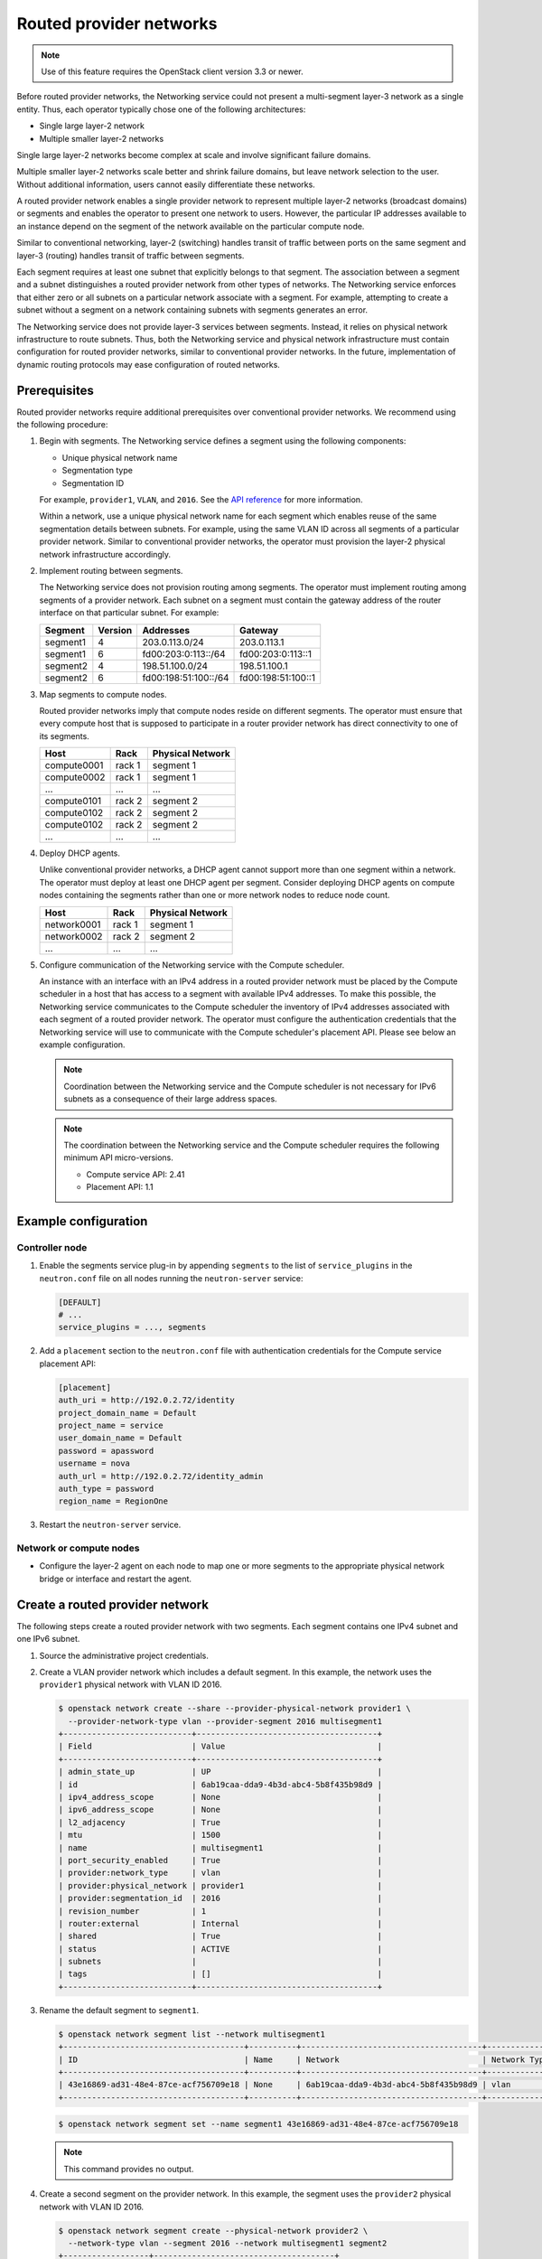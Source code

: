 .. _config-routed-provider-networks:

========================
Routed provider networks
========================

.. note::

   Use of this feature requires the OpenStack client
   version 3.3 or newer.

Before routed provider networks, the Networking service could not present a
multi-segment layer-3 network as a single entity. Thus, each operator typically
chose one of the following architectures:

* Single large layer-2 network
* Multiple smaller layer-2 networks

Single large layer-2 networks become complex at scale and involve significant
failure domains.

Multiple smaller layer-2 networks scale better and shrink failure domains, but
leave network selection to the user. Without additional information, users
cannot easily differentiate these networks.

A routed provider network enables a single provider network to represent
multiple layer-2 networks (broadcast domains) or segments and enables the
operator to present one network to users. However, the particular IP
addresses available to an instance depend on the segment of the network
available on the particular compute node.

Similar to conventional networking, layer-2 (switching) handles transit of
traffic between ports on the same segment and layer-3 (routing) handles
transit of traffic between segments.

Each segment requires at least one subnet that explicitly belongs to that
segment. The association between a segment and a subnet distinguishes a
routed provider network from other types of networks. The Networking service
enforces that either zero or all subnets on a particular network associate
with a segment. For example, attempting to create a subnet without a segment
on a network containing subnets with segments generates an error.

The Networking service does not provide layer-3 services between segments.
Instead, it relies on physical network infrastructure to route subnets.
Thus, both the Networking service and physical network infrastructure must
contain configuration for routed provider networks, similar to conventional
provider networks. In the future, implementation of dynamic routing protocols
may ease configuration of routed networks.

Prerequisites
~~~~~~~~~~~~~

Routed provider networks require additional prerequisites over conventional
provider networks. We recommend using the following procedure:

#. Begin with segments. The Networking service defines a segment using the
   following components:

   * Unique physical network name
   * Segmentation type
   * Segmentation ID

   For example, ``provider1``, ``VLAN``, and ``2016``. See the
   `API reference <https://developer.openstack.org/api-ref/networking/v2/#segments>`__
   for more information.

   Within a network, use a unique physical network name for each segment which
   enables reuse of the same segmentation details between subnets. For
   example, using the same VLAN ID across all segments of a particular
   provider network. Similar to conventional provider networks, the operator
   must provision the layer-2 physical network infrastructure accordingly.

#. Implement routing between segments.

   The Networking service does not provision routing among segments. The
   operator must implement routing among segments of a provider network.
   Each subnet on a segment must contain the gateway address of the
   router interface on that particular subnet. For example:

   =========== ======= ======================= =====================
   Segment     Version Addresses               Gateway
   =========== ======= ======================= =====================
   segment1    4       203.0.113.0/24          203.0.113.1
   segment1    6       fd00:203:0:113::/64     fd00:203:0:113::1
   segment2    4       198.51.100.0/24         198.51.100.1
   segment2    6       fd00:198:51:100::/64    fd00:198:51:100::1
   =========== ======= ======================= =====================

#. Map segments to compute nodes.

   Routed provider networks imply that compute nodes reside on different
   segments. The operator must ensure that every compute host that is supposed
   to participate in a router provider network has direct connectivity to one
   of its segments.

   =========== ====== ================
   Host        Rack   Physical Network
   =========== ====== ================
   compute0001 rack 1 segment 1
   compute0002 rack 1 segment 1
   ...         ...    ...
   compute0101 rack 2 segment 2
   compute0102 rack 2 segment 2
   compute0102 rack 2 segment 2
   ...         ...    ...
   =========== ====== ================

#. Deploy DHCP agents.

   Unlike conventional provider networks, a DHCP agent cannot support more
   than one segment within a network. The operator must deploy at least one
   DHCP agent per segment. Consider deploying DHCP agents on compute nodes
   containing the segments rather than one or more network nodes to reduce
   node count.

   =========== ====== ================
   Host        Rack   Physical Network
   =========== ====== ================
   network0001 rack 1 segment 1
   network0002 rack 2 segment 2
   ...         ...    ...
   =========== ====== ================

#. Configure communication of the Networking service with the Compute
   scheduler.

   An instance with an interface with an IPv4 address in a routed provider
   network must be placed by the Compute scheduler in a host that has access to
   a segment with available IPv4 addresses. To make this possible, the
   Networking service communicates to the Compute scheduler the inventory of
   IPv4 addresses associated with each segment of a routed provider network.
   The operator must configure the authentication credentials that the
   Networking service will use to communicate with the Compute scheduler's
   placement API. Please see below an example configuration.

   .. note::

      Coordination between the Networking service and the Compute scheduler is
      not necessary for IPv6 subnets as a consequence of their large address
      spaces.

   .. note::

      The coordination between the Networking service and the Compute scheduler
      requires the following minimum API micro-versions.

      * Compute service API: 2.41
      * Placement API: 1.1

Example configuration
~~~~~~~~~~~~~~~~~~~~~

Controller node
---------------

#. Enable the segments service plug-in by appending ``segments`` to the list
   of ``service_plugins`` in the ``neutron.conf`` file on all nodes running the
   ``neutron-server`` service:

   .. code-block:: ini

      [DEFAULT]
      # ...
      service_plugins = ..., segments

#. Add a ``placement`` section to the ``neutron.conf`` file with authentication
   credentials for the Compute service placement API:

   .. code-block:: ini

      [placement]
      auth_uri = http://192.0.2.72/identity
      project_domain_name = Default
      project_name = service
      user_domain_name = Default
      password = apassword
      username = nova
      auth_url = http://192.0.2.72/identity_admin
      auth_type = password
      region_name = RegionOne

#. Restart the ``neutron-server`` service.

Network or compute nodes
------------------------

* Configure the layer-2 agent on each node to map one or more segments to
  the appropriate physical network bridge or interface and restart the
  agent.

Create a routed provider network
~~~~~~~~~~~~~~~~~~~~~~~~~~~~~~~~

The following steps create a routed provider network with two segments. Each
segment contains one IPv4 subnet and one IPv6 subnet.

#. Source the administrative project credentials.
#. Create a VLAN provider network which includes a default segment. In this
   example, the network uses the ``provider1`` physical network with VLAN ID
   2016.

   .. code-block:: console

      $ openstack network create --share --provider-physical-network provider1 \
        --provider-network-type vlan --provider-segment 2016 multisegment1
      +---------------------------+--------------------------------------+
      | Field                     | Value                                |
      +---------------------------+--------------------------------------+
      | admin_state_up            | UP                                   |
      | id                        | 6ab19caa-dda9-4b3d-abc4-5b8f435b98d9 |
      | ipv4_address_scope        | None                                 |
      | ipv6_address_scope        | None                                 |
      | l2_adjacency              | True                                 |
      | mtu                       | 1500                                 |
      | name                      | multisegment1                        |
      | port_security_enabled     | True                                 |
      | provider:network_type     | vlan                                 |
      | provider:physical_network | provider1                            |
      | provider:segmentation_id  | 2016                                 |
      | revision_number           | 1                                    |
      | router:external           | Internal                             |
      | shared                    | True                                 |
      | status                    | ACTIVE                               |
      | subnets                   |                                      |
      | tags                      | []                                   |
      +---------------------------+--------------------------------------+

#. Rename the default segment to ``segment1``.

   .. code-block:: console

      $ openstack network segment list --network multisegment1
      +--------------------------------------+----------+--------------------------------------+--------------+---------+
      | ID                                   | Name     | Network                              | Network Type | Segment |
      +--------------------------------------+----------+--------------------------------------+--------------+---------+
      | 43e16869-ad31-48e4-87ce-acf756709e18 | None     | 6ab19caa-dda9-4b3d-abc4-5b8f435b98d9 | vlan         |    2016 |
      +--------------------------------------+----------+--------------------------------------+--------------+---------+

   .. code-block:: console

      $ openstack network segment set --name segment1 43e16869-ad31-48e4-87ce-acf756709e18

   .. note::

      This command provides no output.

#. Create a second segment on the provider network. In this example, the
   segment uses the ``provider2`` physical network with VLAN ID 2016.

   .. code-block:: console

      $ openstack network segment create --physical-network provider2 \
        --network-type vlan --segment 2016 --network multisegment1 segment2
      +------------------+--------------------------------------+
      | Field            | Value                                |
      +------------------+--------------------------------------+
      | description      | None                                 |
      | headers          |                                      |
      | id               | 053b7925-9a89-4489-9992-e164c8cc8763 |
      | name             | segment2                             |
      | network_id       | 6ab19caa-dda9-4b3d-abc4-5b8f435b98d9 |
      | network_type     | vlan                                 |
      | physical_network | provider2                            |
      | revision_number  | 1                                    |
      | segmentation_id  | 2016                                 |
      | tags             | []                                   |
      +------------------+--------------------------------------+

#. Verify that the network contains the ``segment1`` and ``segment2`` segments.

   .. code-block:: console

      $ openstack network segment list --network multisegment1
      +--------------------------------------+----------+--------------------------------------+--------------+---------+
      | ID                                   | Name     | Network                              | Network Type | Segment |
      +--------------------------------------+----------+--------------------------------------+--------------+---------+
      | 053b7925-9a89-4489-9992-e164c8cc8763 | segment2 | 6ab19caa-dda9-4b3d-abc4-5b8f435b98d9 | vlan         |    2016 |
      | 43e16869-ad31-48e4-87ce-acf756709e18 | segment1 | 6ab19caa-dda9-4b3d-abc4-5b8f435b98d9 | vlan         |    2016 |
      +--------------------------------------+----------+--------------------------------------+--------------+---------+

#. Create subnets on the ``segment1`` segment. In this example, the IPv4
   subnet uses 203.0.113.0/24 and the IPv6 subnet uses fd00:203:0:113::/64.

   .. code-block:: console

      $ openstack subnet create \
        --network multisegment1 --network-segment segment1 \
        --ip-version 4 --subnet-range 203.0.113.0/24 \
        multisegment1-segment1-v4
      +-------------------+--------------------------------------+
      | Field             | Value                                |
      +-------------------+--------------------------------------+
      | allocation_pools  | 203.0.113.2-203.0.113.254            |
      | cidr              | 203.0.113.0/24                       |
      | enable_dhcp       | True                                 |
      | gateway_ip        | 203.0.113.1                          |
      | id                | c428797a-6f8e-4cb1-b394-c404318a2762 |
      | ip_version        | 4                                    |
      | name              | multisegment1-segment1-v4            |
      | network_id        | 6ab19caa-dda9-4b3d-abc4-5b8f435b98d9 |
      | revision_number   | 1                                    |
      | segment_id        | 43e16869-ad31-48e4-87ce-acf756709e18 |
      | tags              | []                                   |
      +-------------------+--------------------------------------+

      $ openstack subnet create \
        --network multisegment1 --network-segment segment1 \
        --ip-version 6 --subnet-range fd00:203:0:113::/64 \
        --ipv6-address-mode slaac multisegment1-segment1-v6
      +-------------------+------------------------------------------------------+
      | Field             | Value                                                |
      +-------------------+------------------------------------------------------+
      | allocation_pools  | fd00:203:0:113::2-fd00:203:0:113:ffff:ffff:ffff:ffff |
      | cidr              | fd00:203:0:113::/64                                  |
      | enable_dhcp       | True                                                 |
      | gateway_ip        | fd00:203:0:113::1                                    |
      | id                | e41cb069-9902-4c01-9e1c-268c8252256a                 |
      | ip_version        | 6                                                    |
      | ipv6_address_mode | slaac                                                |
      | ipv6_ra_mode      | None                                                 |
      | name              | multisegment1-segment1-v6                            |
      | network_id        | 6ab19caa-dda9-4b3d-abc4-5b8f435b98d9                 |
      | revision_number   | 1                                    |
      | segment_id        | 43e16869-ad31-48e4-87ce-acf756709e18                 |
      | tags              | []                                                   |
      +-------------------+------------------------------------------------------+

   .. note::

      By default, IPv6 subnets on provider networks rely on physical network
      infrastructure for stateless address autoconfiguration (SLAAC) and
      router advertisement.

#. Create subnets on the ``segment2`` segment. In this example, the IPv4
   subnet uses 198.51.100.0/24 and the IPv6 subnet uses fd00:198:51:100::/64.

   .. code-block:: console

      $ openstack subnet create \
        --network multisegment1 --network-segment segment2 \
        --ip-version 4 --subnet-range 198.51.100.0/24 \
        multisegment1-segment2-v4
      +-------------------+--------------------------------------+
      | Field             | Value                                |
      +-------------------+--------------------------------------+
      | allocation_pools  | 198.51.100.2-198.51.100.254          |
      | cidr              | 198.51.100.0/24                      |
      | enable_dhcp       | True                                 |
      | gateway_ip        | 198.51.100.1                         |
      | id                | 242755c2-f5fd-4e7d-bd7a-342ca95e50b2 |
      | ip_version        | 4                                    |
      | name              | multisegment1-segment2-v4            |
      | network_id        | 6ab19caa-dda9-4b3d-abc4-5b8f435b98d9 |
      | revision_number   | 1                                    |
      | segment_id        | 053b7925-9a89-4489-9992-e164c8cc8763 |
      | tags              | []                                   |
      +-------------------+--------------------------------------+

      $ openstack subnet create \
        --network multisegment1 --network-segment segment2 \
        --ip-version 6 --subnet-range fd00:198:51:100::/64 \
        --ipv6-address-mode slaac multisegment1-segment2-v6
      +-------------------+--------------------------------------------------------+
      | Field             | Value                                                  |
      +-------------------+--------------------------------------------------------+
      | allocation_pools  | fd00:198:51:100::2-fd00:198:51:100:ffff:ffff:ffff:ffff |
      | cidr              | fd00:198:51:100::/64                                   |
      | enable_dhcp       | True                                                   |
      | gateway_ip        | fd00:198:51:100::1                                     |
      | id                | b884c40e-9cfe-4d1b-a085-0a15488e9441                   |
      | ip_version        | 6                                                      |
      | ipv6_address_mode | slaac                                                  |
      | ipv6_ra_mode      | None                                                   |
      | name              | multisegment1-segment2-v6                              |
      | network_id        | 6ab19caa-dda9-4b3d-abc4-5b8f435b98d9                   |
      | revision_number   | 1                                                      |
      | segment_id        | 053b7925-9a89-4489-9992-e164c8cc8763                   |
      | tags              | []                                                     |
      +-------------------+--------------------------------------------------------+

#. Verify that each IPv4 subnet associates with at least one DHCP agent.

   .. code-block:: console

      $ neutron dhcp-agent-list-hosting-net multisegment1
      +--------------------------------------+-------------+----------------+-------+
      | id                                   | host        | admin_state_up | alive |
      +--------------------------------------+-------------+----------------+-------+
      | c904ed10-922c-4c1a-84fd-d928abaf8f55 | compute0001 | True           | :-)   |
      | e0b22cc0-d2a6-4f1c-b17c-27558e20b454 | compute0101 | True           | :-)   |
      +--------------------------------------+-------------+----------------+-------+

#. Verify that inventories were created for each segment IPv4 subnet in the
   Compute service placement API (for the sake of brevity, only one of the
   segments is shown in this example).

   .. code-block:: console

      $ SEGMENT_ID=053b7925-9a89-4489-9992-e164c8cc8763
      $ curl -s -X GET \
        http://localhost/placement/resource_providers/$SEGMENT_ID/inventories \
        -H "Content-type: application/json" \
        -H "X-Auth-Token: $TOKEN" \
        -H "Openstack-Api-Version: placement 1.1"
      {
          "resource_provider_generation": 1,
          "inventories": {
              "allocation_ratio": 1,
              "total": 254,
              "reserved": 2,
              "step_size": 1,
              "min_unit": 1,
              "max_unit": 1
          }
      }

   .. note::

      As of the writing of this guide, there is not placement API CLI client,
      so the :command:`curl` command is used for this example.

#. Verify that host aggregates were created for each segment in the Compute
   service (for the sake of brevity, only one of the segments is shown in this
   example).

   .. code-block:: console

      $ openstack aggregate list
      +----+---------------------------------------------------------+-------------------+
      | Id | Name                                                    | Availability Zone |
      +----+---------------------------------------------------------+-------------------+
      | 10 | Neutron segment id 053b7925-9a89-4489-9992-e164c8cc8763 | None              |
      +----+---------------------------------------------------------+-------------------+

#. Launch one or more instances. Each instance obtains IP addresses according
   to the segment it uses on the particular compute node.

   .. note::

      If a fixed IP is specified by the user in the port create request, that
      particular IP is allocated immediately to the port. However, creating a
      port and passing it to an instance yields a different behavior than
      conventional networks. The Networking service defers assignment of IP
      addresses to the port until the particular compute node becomes
      apparent. For example:

      .. code-block:: console

         $ openstack port create --network multisegment1 port1
         +-----------------------+--------------------------------------+
         | Field                 | Value                                |
         +-----------------------+--------------------------------------+
         | admin_state_up        | UP                                   |
         | binding_vnic_type     | normal                               |
         | id                    | 6181fb47-7a74-4add-9b6b-f9837c1c90c4 |
         | ip_allocation         | deferred                             |
         | mac_address           | fa:16:3e:34:de:9b                    |
         | name                  | port1                                |
         | network_id            | 6ab19caa-dda9-4b3d-abc4-5b8f435b98d9 |
         | port_security_enabled | True                                 |
         | revision_number       | 1                                    |
         | security_groups       | e4fcef0d-e2c5-40c3-a385-9c33ac9289c5 |
         | status                | DOWN                                 |
         | tags                  | []                                   |
         +-----------------------+--------------------------------------+
